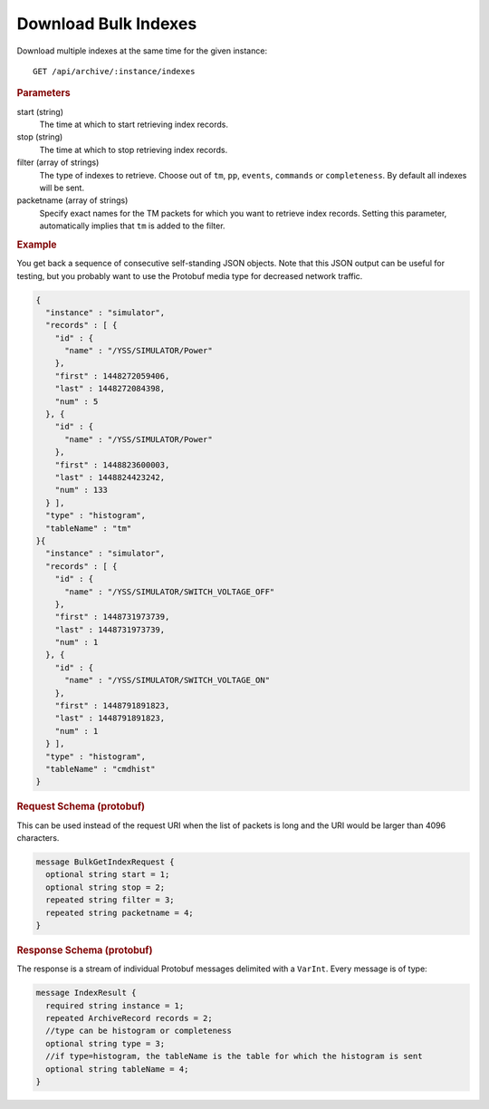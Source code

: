 Download Bulk Indexes
=====================

Download multiple indexes at the same time for the given instance::

    GET /api/archive/:instance/indexes


.. rubric:: Parameters

start (string)
    The time at which to start retrieving index records.

stop (string)
    The time at which to stop retrieving index records.

filter (array of strings)
    The type of indexes to retrieve. Choose out of ``tm``, ``pp``, ``events``, ``commands`` or ``completeness``. By default all indexes will be sent.

packetname (array of strings)
    Specify exact names for the TM packets for which you want to retrieve index records. Setting this parameter, automatically implies that ``tm`` is added to the filter.


.. rubric:: Example

You get back a sequence of consecutive self-standing JSON objects. Note that this JSON output can be useful for testing, but you probably want to use the Protobuf media type for decreased network traffic.

.. code-block:: json

    {
      "instance" : "simulator",
      "records" : [ {
        "id" : {
          "name" : "/YSS/SIMULATOR/Power"
        },
        "first" : 1448272059406,
        "last" : 1448272084398,
        "num" : 5
      }, {
        "id" : {
          "name" : "/YSS/SIMULATOR/Power"
        },
        "first" : 1448823600003,
        "last" : 1448824423242,
        "num" : 133
      } ],
      "type" : "histogram",
      "tableName" : "tm"
    }{
      "instance" : "simulator",
      "records" : [ {
        "id" : {
          "name" : "/YSS/SIMULATOR/SWITCH_VOLTAGE_OFF"
        },
        "first" : 1448731973739,
        "last" : 1448731973739,
        "num" : 1
      }, {
        "id" : {
          "name" : "/YSS/SIMULATOR/SWITCH_VOLTAGE_ON"
        },
        "first" : 1448791891823,
        "last" : 1448791891823,
        "num" : 1
      } ],
      "type" : "histogram",
      "tableName" : "cmdhist"
    }


.. rubric:: Request Schema (protobuf)

This can be used instead of the request URI when the list of packets is long and the URI would be larger than 4096 characters.

.. code-block:: proto

    message BulkGetIndexRequest {
      optional string start = 1;
      optional string stop = 2;
      repeated string filter = 3;
      repeated string packetname = 4;
    }


.. rubric:: Response Schema (protobuf)

The response is a stream of individual Protobuf messages delimited with a ``VarInt``. Every message is of type:

.. code-block:: proto

    message IndexResult {
      required string instance = 1;
      repeated ArchiveRecord records = 2;
      //type can be histogram or completeness
      optional string type = 3;
      //if type=histogram, the tableName is the table for which the histogram is sent
      optional string tableName = 4;
    }
